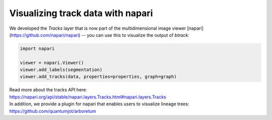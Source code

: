 ==================================
Visualizing track data with napari
==================================

We developed the `Tracks` layer that is now part of the multidimensional image
viewer [napari](https://github.com/napari/napari) -- you can use this to
visualize the output of `btrack`:


.. code:: python

   import napari

   viewer = napari.Viewer()
   viewer.add_labels(segmentation)
   viewer.add_tracks(data, properties=properties, graph=graph)


| Read more about the tracks API here:
| https://napari.org/api/stable/napari.layers.Tracks.html#napari.layers.Tracks

| In addition, we provide a plugin for napari that enables users to
  visualize lineage trees:
| https://github.com/quantumjot/arboretum
